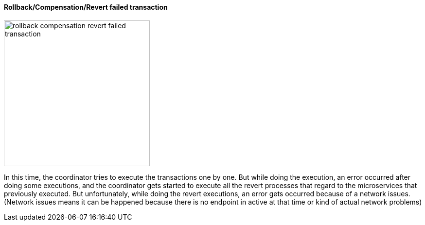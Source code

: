==== Rollback/Compensation/Revert failed transaction [[revert_failed_transaction]]

image::resources/img/rollback-compensation-revert-failed-transaction.svg[alt="rollback compensation revert failed transaction",height=300]

In this time, the coordinator tries to execute the transactions one by one.
But while doing the execution, an error occurred after doing some executions, and the coordinator gets started to execute all the revert processes that regard to the microservices that previously executed.
But unfortunately, while doing the revert executions, an error gets occurred because of a network issues.
(Network issues means it can be happened because there is no endpoint in active at that time or kind of actual network problems)
